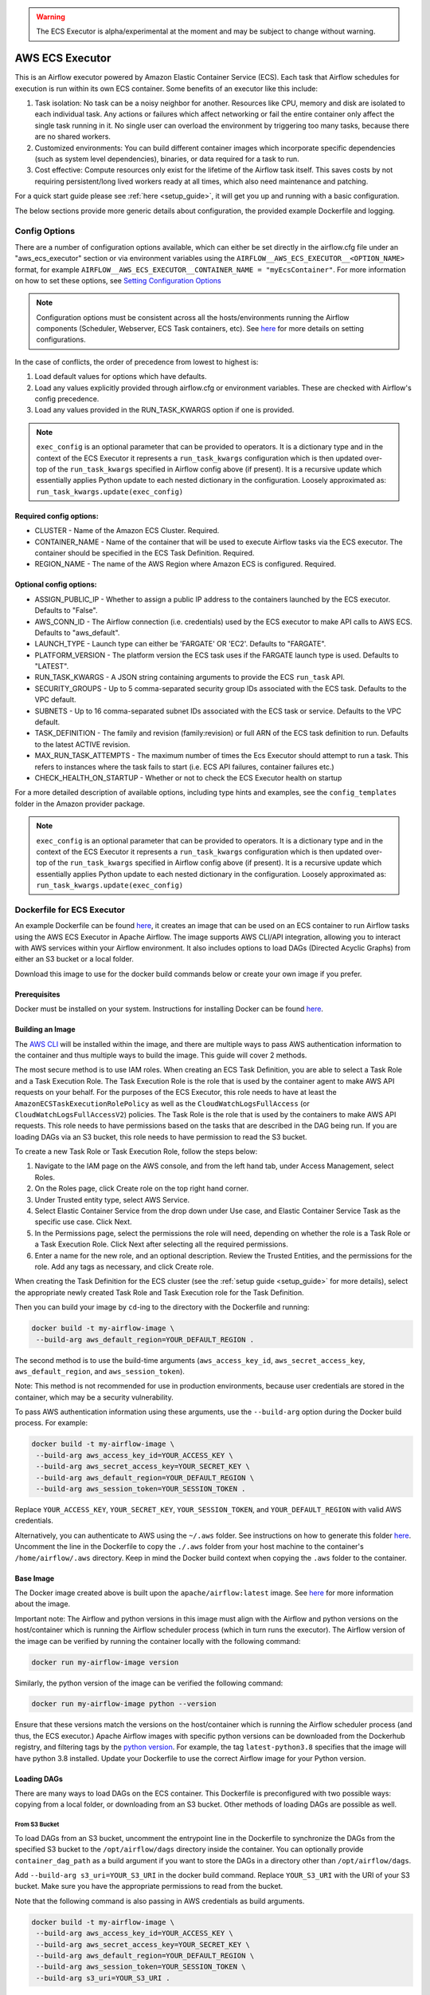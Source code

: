 .. Licensed to the Apache Software Foundation (ASF) under one
    or more contributor license agreements.  See the NOTICE file
    distributed with this work for additional information
    regarding copyright ownership.  The ASF licenses this file
    to you under the Apache License, Version 2.0 (the
    "License"); you may not use this file except in compliance
    with the License.  You may obtain a copy of the License at

 ..   http://www.apache.org/licenses/LICENSE-2.0

 .. Unless required by applicable law or agreed to in writing,
    software distributed under the License is distributed on an
    "AS IS" BASIS, WITHOUT WARRANTIES OR CONDITIONS OF ANY
    KIND, either express or implied.  See the License for the
    specific language governing permissions and limitations
    under the License.


.. warning::
   The ECS Executor is alpha/experimental at the moment and may be subject to change without warning.


================
AWS ECS Executor
================

This is an Airflow executor powered by Amazon Elastic Container Service
(ECS). Each task that Airflow schedules for execution is run within its
own ECS container. Some benefits of an executor like this include:

1. Task isolation: No task can be a noisy neighbor for another.
   Resources like CPU, memory and disk are isolated to each individual
   task. Any actions or failures which affect networking or fail the
   entire container only affect the single task running in it. No single
   user can overload the environment by triggering too many tasks,
   because there are no shared workers.
2. Customized environments: You can build different container images
   which incorporate specific dependencies (such as system level
   dependencies), binaries, or data required for a task to run.
3. Cost effective: Compute resources only exist for the lifetime of the
   Airflow task itself. This saves costs by not requiring
   persistent/long lived workers ready at all times, which also need
   maintenance and patching.

For a quick start guide please see :ref:`here <setup_guide>`, it will
get you up and running with a basic configuration.

The below sections provide more generic details about configuration, the
provided example Dockerfile and logging.

.. _config-options:

Config Options
--------------

There are a number of configuration options available, which can either
be set directly in the airflow.cfg file under an "aws_ecs_executor"
section or via environment variables using the
``AIRFLOW__AWS_ECS_EXECUTOR__<OPTION_NAME>`` format, for example
``AIRFLOW__AWS_ECS_EXECUTOR__CONTAINER_NAME = "myEcsContainer"``. For
more information on how to set these options, see `Setting Configuration
Options <https://airflow.apache.org/docs/apache-airflow/stable/howto/set-config.html>`__

.. note::
   Configuration options must be consistent across all the hosts/environments running the Airflow components (Scheduler, Webserver, ECS Task containers, etc). See `here <https://airflow.apache.org/docs/apache-airflow/stable/configurations-ref.html>`__ for more details on setting configurations.

In the case of conflicts, the order of precedence from lowest to highest is:

1. Load default values for options which have defaults.
2. Load any values explicitly provided through airflow.cfg or
   environment variables. These are checked with Airflow's config
   precedence.
3. Load any values provided in the RUN_TASK_KWARGS option if one is
   provided.

.. note::
   ``exec_config`` is an optional parameter that can be provided to operators. It is a dictionary type and in the context of the ECS Executor it represents a ``run_task_kwargs`` configuration which is then updated over-top of the ``run_task_kwargs`` specified in Airflow config above (if present). It is a recursive update which essentially applies Python update to each nested dictionary in the configuration. Loosely approximated as: ``run_task_kwargs.update(exec_config)``

Required config options:
~~~~~~~~~~~~~~~~~~~~~~~~

-  CLUSTER - Name of the Amazon ECS Cluster. Required.
-  CONTAINER_NAME - Name of the container that will be used to execute
   Airflow tasks via the ECS executor. The container should be specified
   in the ECS Task Definition. Required.
-  REGION_NAME - The name of the AWS Region where Amazon ECS is configured.
   Required.

Optional config options:
~~~~~~~~~~~~~~~~~~~~~~~~

-  ASSIGN_PUBLIC_IP - Whether to assign a public IP address to the
   containers launched by the ECS executor. Defaults to "False".
-  AWS_CONN_ID - The Airflow connection (i.e. credentials) used by the ECS
   executor to make API calls to AWS ECS. Defaults to "aws_default".
-  LAUNCH_TYPE - Launch type can either be 'FARGATE' OR 'EC2'. Defaults
   to "FARGATE".
-  PLATFORM_VERSION - The platform version the ECS task uses if the
   FARGATE launch type is used. Defaults to "LATEST".
-  RUN_TASK_KWARGS - A JSON string containing arguments to provide the
   ECS ``run_task`` API.
-  SECURITY_GROUPS - Up to 5 comma-separated security group IDs
   associated with the ECS task. Defaults to the VPC default.
-  SUBNETS - Up to 16 comma-separated subnet IDs associated with the ECS
   task or service. Defaults to the VPC default.
-  TASK_DEFINITION - The family and revision (family:revision) or full
   ARN of the ECS task definition to run. Defaults to the latest ACTIVE
   revision.
-  MAX_RUN_TASK_ATTEMPTS - The maximum number of times the Ecs Executor
   should attempt to run a task. This refers to instances where the task
   fails to start (i.e. ECS API failures, container failures etc.)
-  CHECK_HEALTH_ON_STARTUP - Whether or not to check the ECS Executor
   health on startup

For a more detailed description of available options, including type
hints and examples, see the ``config_templates`` folder in the Amazon
provider package.

.. note::
   ``exec_config`` is an optional parameter that can be provided to operators. It is a dictionary type and in the context of the ECS Executor it represents a ``run_task_kwargs`` configuration which is then updated over-top of the ``run_task_kwargs`` specified in Airflow config above (if present). It is a recursive update which essentially applies Python update to each nested dictionary in the configuration. Loosely approximated as: ``run_task_kwargs.update(exec_config)``

.. _dockerfile_for_ecs_executor:

Dockerfile for ECS Executor
---------------------------

An example Dockerfile can be found `here <https://github.com/apache/airflow/blob/main/airflow/providers/amazon/aws/executors/ecs/Dockerfile>`__, it creates an
image that can be used on an ECS container to run Airflow tasks using
the AWS ECS Executor in Apache Airflow. The image supports AWS CLI/API
integration, allowing you to interact with AWS services within your
Airflow environment. It also includes options to load DAGs (Directed
Acyclic Graphs) from either an S3 bucket or a local folder.

Download this image to use for the docker build commands below or create
your own image if you prefer.

Prerequisites
~~~~~~~~~~~~~

Docker must be installed on your system. Instructions for installing
Docker can be found `here <https://docs.docker.com/get-docker/>`__.

Building an Image
~~~~~~~~~~~~~~~~~

The `AWS CLI <https://aws.amazon.com/cli/>`__ will be installed within the
image, and there are multiple ways to pass AWS authentication
information to the container and thus multiple ways to build the image.
This guide will cover 2 methods.

The most secure method is to use IAM roles. When creating an ECS Task
Definition, you are able to select a Task Role and a Task Execution
Role. The Task Execution Role is the role that is used by the container
agent to make AWS API requests on your behalf. For the purposes of the
ECS Executor, this role needs to have at least the
``AmazonECSTaskExecutionRolePolicy`` as well as the
``CloudWatchLogsFullAccess`` (or ``CloudWatchLogsFullAccessV2``) policies. The Task Role is the role that is
used by the containers to make AWS API requests. This role needs to have
permissions based on the tasks that are described in the DAG being run.
If you are loading DAGs via an S3 bucket, this role needs to have
permission to read the S3 bucket.

To create a new Task Role or Task Execution Role, follow the steps
below:

1. Navigate to the IAM page on the AWS console, and from the left hand
   tab, under Access Management, select Roles.
2. On the Roles page, click Create role on the top right hand corner.
3. Under Trusted entity type, select AWS Service.
4. Select Elastic Container Service from the drop down under Use case,
   and Elastic Container Service Task as the specific use case. Click
   Next.
5. In the Permissions page, select the permissions the role will need,
   depending on whether the role is a Task Role or a Task Execution
   Role. Click Next after selecting all the required permissions.
6. Enter a name for the new role, and an optional description. Review
   the Trusted Entities, and the permissions for the role. Add any tags
   as necessary, and click Create role.

When creating the Task Definition for the ECS cluster (see the :ref:`setup guide <setup_guide>` for more details), select the appropriate
newly created Task Role and Task Execution role for the Task Definition.

Then you can build your image by ``cd``-ing to the directory with the Dockerfile and running:

.. code-block:: bash

   docker build -t my-airflow-image \
    --build-arg aws_default_region=YOUR_DEFAULT_REGION .


The second method is to use the build-time arguments
(``aws_access_key_id``, ``aws_secret_access_key``,
``aws_default_region``, and ``aws_session_token``).

Note: This method is not recommended for use in production environments,
because user credentials are stored in the container, which may be a
security vulnerability.

To pass AWS authentication information using these arguments, use the
``--build-arg`` option during the Docker build process. For example:

.. code-block:: bash

   docker build -t my-airflow-image \
    --build-arg aws_access_key_id=YOUR_ACCESS_KEY \
    --build-arg aws_secret_access_key=YOUR_SECRET_KEY \
    --build-arg aws_default_region=YOUR_DEFAULT_REGION \
    --build-arg aws_session_token=YOUR_SESSION_TOKEN .

Replace ``YOUR_ACCESS_KEY``, ``YOUR_SECRET_KEY``,
``YOUR_SESSION_TOKEN``, and ``YOUR_DEFAULT_REGION`` with valid AWS
credentials.

Alternatively, you can authenticate to AWS using the ``~/.aws`` folder.
See instructions on how to generate this folder
`here <https://docs.aws.amazon.com/cli/latest/userguide/cli-configure-files.html>`__.
Uncomment the line in the Dockerfile to copy the ``./.aws`` folder from
your host machine to the container's ``/home/airflow/.aws`` directory.
Keep in mind the Docker build context when copying the ``.aws`` folder
to the container.

Base Image
~~~~~~~~~~

The Docker image created above is built upon the ``apache/airflow:latest`` image. See
`here <https://hub.docker.com/r/apache/airflow>`__ for more information
about the image.

Important note: The Airflow and python versions in this image must align
with the Airflow and python versions on the host/container which is
running the Airflow scheduler process (which in turn runs the executor).
The Airflow version of the image can be verified by running the
container locally with the following command:

.. code-block:: bash

   docker run my-airflow-image version

Similarly, the python version of the image can be verified the following
command:

.. code-block:: bash

   docker run my-airflow-image python --version

Ensure that these versions match the versions on the host/container
which is running the Airflow scheduler process (and thus, the ECS
executor.) Apache Airflow images with specific python versions can be
downloaded from the Dockerhub registry, and filtering tags by the
`python
version <https://hub.docker.com/r/apache/airflow/tags?page=1&name=3.8>`__.
For example, the tag ``latest-python3.8`` specifies that the image will
have python 3.8 installed. Update your Dockerfile to use the correct Airflow
image for your Python version.


Loading DAGs
~~~~~~~~~~~~

There are many ways to load DAGs on the ECS container. This Dockerfile
is preconfigured with two possible ways: copying from a local folder, or
downloading from an S3 bucket. Other methods of loading DAGs are
possible as well.

From S3 Bucket
^^^^^^^^^^^^^^

To load DAGs from an S3 bucket, uncomment the entrypoint line in the
Dockerfile to synchronize the DAGs from the specified S3 bucket to the
``/opt/airflow/dags`` directory inside the container. You can optionally
provide ``container_dag_path`` as a build argument if you want to store
the DAGs in a directory other than ``/opt/airflow/dags``.

Add ``--build-arg s3_uri=YOUR_S3_URI`` in the docker build command.
Replace ``YOUR_S3_URI`` with the URI of your S3 bucket. Make sure you
have the appropriate permissions to read from the bucket.

Note that the following command is also passing in AWS credentials as
build arguments.

.. code-block:: bash

   docker build -t my-airflow-image \
    --build-arg aws_access_key_id=YOUR_ACCESS_KEY \
    --build-arg aws_secret_access_key=YOUR_SECRET_KEY \
    --build-arg aws_default_region=YOUR_DEFAULT_REGION \
    --build-arg aws_session_token=YOUR_SESSION_TOKEN \
    --build-arg s3_uri=YOUR_S3_URI .

From Local Folder
^^^^^^^^^^^^^^^^^

To load DAGs from a local folder, place your DAG files in a folder
within the docker build context on your host machine, and provide the
location of the folder using the ``host_dag_path`` build argument. By
default, the DAGs will be copied to ``/opt/airflow/dags``, but this can
be changed by passing the ``container_dag_path`` build-time argument
during the Docker build process:

.. code-block:: bash

   docker build -t my-airflow-image --build-arg host_dag_path=./dags_on_host --build-arg container_dag_path=/path/on/container .

If choosing to load DAGs onto a different path than
``/opt/airflow/dags``, then the new path will need to be updated in the
Airflow config.

Installing Python Dependencies
~~~~~~~~~~~~~~~~~~~~~~~~~~~~~~

This Dockerfile supports installing Python dependencies via ``pip`` from
a ``requirements.txt`` file. Place your ``requirements.txt`` file in the
same directory as the Dockerfile. If it is in a different location, it
can be specified using the ``requirements_path`` build-argument. Keep in
mind the Docker context when copying the ``requirements.txt`` file.
Uncomment the two appropriate lines in the Dockerfile that copy the
``requirements.txt`` file to the container, and run ``pip install`` to
install the dependencies on the container.

Building Image for ECS Executor
~~~~~~~~~~~~~~~~~~~~~~~~~~~~~~~

Detailed instructions on how to use the Docker image, that you have
created via this readme, with the ECS Executor can be found
:ref:`here <setup_guide>`.

.. _logging:

Logging
-------

Airflow tasks executed via this executor run in ECS containers within
the configured VPC. This means that logs are not directly accessible to
the Airflow Webserver and when containers are stopped, after task
completion, the logs would be permanently lost.

Remote logging should be employed when using the ECS executor to persist
your Airflow Task logs and make them viewable from the Airflow
Webserver.

Configuring Remote Logging
~~~~~~~~~~~~~~~~~~~~~~~~~~

There are many ways to configure remote logging and several supported
destinations. A general overview of Airflow Task logging can be found
`here <https://airflow.apache.org/docs/apache-airflow/stable/administration-and-deployment/logging-monitoring/logging-tasks.html>`__.
Instructions for configuring S3 remote logging can be found
`here <https://airflow.apache.org/docs/apache-airflow-providers-amazon/stable/logging/s3-task-handler.html>`__
and Cloudwatch remote logging
`here <https://airflow.apache.org/docs/apache-airflow-providers-amazon/stable/logging/cloud-watch-task-handlers.html>`__.
Some important things to point out for remote logging in the context of
the ECS executor:

-  The configuration options for Airflow remote logging should be
   configured on all hosts and containers running Airflow. For example
   the Webserver requires this config so that it can fetch logs from
   the remote location and the ECS container requires the config so that
   it can upload the logs to the remote location. See
   `here <https://airflow.apache.org/docs/apache-airflow/stable/howto/set-config.html>`__
   to read more about how to set Airflow configuration via config file
   or environment variable exports.
-  Adding the Airflow remote logging config to the container can be done
   in many ways. Some examples include, but are not limited to:

   -  Exported as environment variables directly in the Dockerfile (see
      the Dockerfile section :ref:`above <dockerfile_for_ecs_executor>`)
   -  Updating the ``airflow.cfg`` file or copy/mounting/downloading a
      custom ``airflow.cfg`` in the Dockerfile.
   -  Added in the ECS Task Definition in plain text or via
      `Secrets/System
      Manager <https://docs.aws.amazon.com/AmazonECS/latest/developerguide/secrets-envvar.html>`__
   -  Or, using `ECS Task Environment
      Files <https://docs.aws.amazon.com/AmazonECS/latest/developerguide/taskdef-envfiles.html>`__

-  You must have credentials configured within the container to be able
   to interact with the remote service for your logs (e.g. S3,
   CloudWatch Logs, etc). This can be done in many ways. Some examples
   include, but are not limited to:

   -  Export credentials into the Dockerfile directly (see the
      Dockerfile section :ref:`above <dockerfile_for_ecs_executor>`)
   -  Configure an Airflow Connection and provide this as the `remote
      logging conn
      id <https://airflow.apache.org/docs/apache-airflow/stable/configurations-ref.html#remote-log-conn-id>`__
      (exported into the container by any of the means listed above or
      your preferred method). Airflow will then use these credentials
      *specifically* for interacting with your chosen remote logging
      destination.

.. note::
   Configuration options must be consistent across all the hosts/environments running the Airflow components (Scheduler, Webserver, ECS Task containers, etc). See `here <https://airflow.apache.org/docs/apache-airflow/stable/configurations-ref.html>`__ for more details on setting configurations.

ECS Task Logging
~~~~~~~~~~~~~~~~

ECS can be configured to use the awslogs log driver to send log
information to CloudWatch Logs for the ECS Tasks themselves. These logs
will include the Airflow Task Operator logging and any other logging
that occurs throughout the life of the process running in the container
(in this case the Airflow CLI command ``airflow tasks run ...``). This
can be helpful for debugging issues with remote logging or while testing
remote logging configuration. Information on enabling this logging can
be found
`here <https://docs.aws.amazon.com/AmazonECS/latest/developerguide/using_awslogs.html>`__.

**Note: These logs will NOT be viewable from the Airflow Webserver UI.**

Performance and Tuning
~~~~~~~~~~~~~~~~~~~~~~

While the ECS executor adds about 50-60 seconds of latency to each
Airflow task execution, due to container startup time, it allows for a
higher degree of parallelism and isolation. We have tested this executor
with over 1,000 tasks scheduled in parallel and observed that up to 500
tasks could be run in parallel simultaneously. The limit of 500 tasks is
in accordance with `ECS Service
Quotas <https://docs.aws.amazon.com/AmazonECS/latest/developerguide/service-quotas.html>`__.

When running this executor, and Airflow generally, at a large scale
there are some configuration options to take into consideration. Many of
the below configurations will either limit how many tasks can run
concurrently or the performance of the scheduler.

-  `core.max_active_tasks_per_dag <https://airflow.apache.org/docs/apache-airflow/stable/configurations-ref.html#max-active-tasks-per-dag>`__
-  `core.max_active_runs_per_dag <https://airflow.apache.org/docs/apache-airflow/stable/configurations-ref.html#max-active-runs-per-dag>`__
-  `core.parallelism <https://airflow.apache.org/docs/apache-airflow/stable/configurations-ref.html#parallelism>`__
-  `scheduler.max_tis_per_query <https://airflow.apache.org/docs/apache-airflow/stable/configurations-ref.html#max-tis-per-query>`__
-  `default_pool_task_slot_count <https://airflow.apache.org/docs/apache-airflow/stable/configurations-ref.html#default-pool-task-slot-count>`__
-  `scheduler_health_check_threshold <https://airflow.apache.org/docs/apache-airflow/stable/configurations-ref.html#scheduler-health-check-threshold>`__

.. _setup_guide:


Setting up an ECS Executor for Apache Airflow
---------------------------------------------

There are 3 steps involved in getting an ECS Executor to work in Apache Airflow:

1. Creating a database that Airflow and the tasks running in ECS can connect to.

2. Creating and configuring an ECS Cluster that can run tasks from Airflow.

3. Configuring Airflow to use the ECS Executor and the database.

There are different options for selecting a database backend. See `here <https://airflow.apache.org/docs/apache-airflow/stable/howto/set-up-database.html>`_ for more information about the different options supported by Airflow. The following guide will explain how to set up a PostgreSQL RDS Instance on AWS. The guide will also cover setting up an ECS cluster. The ECS Executor supports various launch types, but this guide will explain how to set up an ECS Fargate cluster.


Setting up an RDS DB Instance for ECS Executors
~~~~~~~~~~~~~~~~~~~~~~~~~~~~~~~~~~~~~~~~~~~~~~~

Create the RDS DB Instance
~~~~~~~~~~~~~~~~~~~~~~~~~~

1. Log in to your AWS Management Console and navigate to the RDS service.

2. Click "Create database" to start creating a new RDS instance.

3. Choose the "Standard create" option, and select PostreSQL.

4. Select the appropriate template, availability and durability.

   - NOTE: At the time of this writing, the "Multi-AZ DB **Cluster**" option does not support setting the database name, which is a required step below.
5. Set the DB Instance name, the username and password.

6. Choose the instance configuration, and storage parameters.

7. In the Connectivity section, select Don't connect to an EC2 compute resource

8. Select or create a VPC and subnet, and allow public access to the DB. Select or create security group and select the Availability Zone.

9.  Open the Additional Configuration tab and set the database name to ``airflow_db``.

10. Select other settings as required, and create the database by clicking Create database.


Test Connectivity
~~~~~~~~~~~~~~~~~

In order to be able to connect to the new RDS instance, you need to allow inbound traffic to the database from your IP address.


1. Under the "Security" heading in the "Connectivity & security" tab of the RDS instance, find the link to the VPC security group for your new RDS DB instance.

2. Create an inbound rule that allows traffic from your IP address(es) on TCP port 5432 (PostgreSQL).

3. Confirm that you can connect to the DB after modifying the security group. This will require having ``psql`` installed. Instructions for installing ``psql`` can be found `here <https://www.postgresql.org/download/>`__.

**NOTE**: Be sure that the status of your DB is Available before testing connectivity

.. code-block:: bash

   psql -h <endpoint> -p 5432 -U <username> <db_name>

The endpoint can be found on the "Connectivity and Security" tab, the username (and password) are the credentials used when creating the database.

The db_name should be ``airflow_db`` (unless a different one was used when creating the database.)

You will be prompted to enter the password if the connection is successful.


Creating an ECS Cluster with Fargate, and Task Definitions
----------------------------------------------------------

In order to create a Task Definition for the ECS Cluster that will work with Apache Airflow, you will need a Docker image that is properly configured. See the :ref:`Dockerfile <dockerfile_for_ecs_executor>` section for instructions on how to do that.

Once the image is built, it needs to be put in a repository where it can be pulled by ECS. There are multiple ways to accomplish this. This guide will go over doing this using Amazon Elastic Container Registry (ECR).

Create an ECR Repository
~~~~~~~~~~~~~~~~~~~~~~~~

1. Log in to your AWS Management Console and navigate to the ECR service.

2. Click Create repository.

3. Name the repository and fill out other information as required.

4. Click Create Repository.

5. Once the repository has been created, click on the repository. Click on the "View push commands" button on the top right.

6. Follow the instructions to push the Docker image, replacing image names as appropriate. Ensure the image is uploaded by refreshing the page once the image is pushed.

Create ECS Cluster
~~~~~~~~~~~~~~~~~~

1. Log in to your AWS Management Console and navigate to the Amazon Elastic Container Service.

2. Click "Clusters" then click "Create Cluster".

3. Make sure that AWS Fargate (Serverless) is selected under Infrastructure.

4. Select other options as required and click Create to create the cluster.

Create Task Definition
~~~~~~~~~~~~~~~~~~~~~~

1. Click on Task Definitions on the left hand bar, and click Create new task definition.

2. Choose the Task Definition Family name. Select AWS Fargate for the Launch Type.

3. Select or create the Task Role and Task Execution Role, and ensure the roles have the required permissions to accomplish their respective tasks. You can choose to create a new Task Execution role that will have the basic minimum permissions in order for the task to run.

4. Select a name for the container, and use the image URI of the image that was pushed in the previous section. Make sure the role being used has the required permissions to pull the image.

5. Add the following environment variables to the container:

- ``AIRFLOW__DATABASE__SQL_ALCHEMY_CONN``, with the value being the PostgreSQL connection string in the following format using the values set during the `Database section <#create-the-rds-db-instance>`_ above:

.. code-block:: bash

   postgresql+psycopg2://<username>:<password>@<endpoint>/<database_name>


- ``AIRFLOW__ECS_EXECUTOR__SECURITY_GROUPS``, with the value being a comma separated list of security group IDs associated with the VPC used for the RDS instance.

- ``AIRFLOW__ECS_EXECUTOR__SUBNETS``, with the value being a comma separated list of subnet IDs of the subnets associated with the RDS instance.

1. Add other configuration as necessary for Airflow generally (see `here <https://airflow.apache.org/docs/apache-airflow/stable/configurations-ref.html>`__), the ECS executor (see :ref:`here <config-options>`) or for remote logging (see :ref:`here <logging>`). Note that any configuration changes should be made across the entire Airflow environment to keep configuration consistent.

2. Click Create.

Allow ECS Containers to Access RDS Database
~~~~~~~~~~~~~~~~~~~~~~~~~~~~~~~~~~~~~~~~~~~

As a final step, access to the database must be configured for the ECS containers. Many different networking configurations are possible, but one possible approach is:

1. Log in to your AWS Management Console and navigate to the VPC Dashboard.

2. On the left hand, under the Security heading, click Security groups.

3. Select the security group associated with your RDS instance, and click Edit inbound rules.

4. Add a new rule that allows PostgreSQL type traffic to the CIDR of the subnet(s) associated with the Ecs cluster.

Configure Airflow
~~~~~~~~~~~~~~~~~

To configure Airflow to utilize the ECS Executor and leverage the resources we've set up, create a script (e.g., ``ecs_executor_config.sh``) with the following contents:

.. code-block:: bash

   export AIRFLOW__CORE__EXECUTOR='airflow.providers.amazon.aws.executors.ecs.ecs_executor.AwsEcsExecutor'

   export AIRFLOW__DATABASE__SQL_ALCHEMY_CONN=<postgres-connection-string>

   export AIRFLOW__AWS_ECS_EXECUTOR__REGION_NAME=<executor-region>

   export AIRFLOW__AWS_ECS_EXECUTOR__CLUSTER=<ecs-cluster-name>

   export AIRFLOW__AWS_ECS_EXECUTOR__CONTAINER_NAME=<ecs-container-name>

   export AIRFLOW__AWS_ECS_EXECUTOR__TASK_DEFINITION=<task-definition-name>

   export AIRFLOW__AWS_ECS_EXECUTOR__LAUNCH_TYPE='FARGATE'

   export AIRFLOW__AWS_ECS_EXECUTOR__PLATFORM_VERSION='LATEST'

   export AIRFLOW__AWS_ECS_EXECUTOR__ASSIGN_PUBLIC_IP='True'

   export AIRFLOW__AWS_ECS_EXECUTOR__SECURITY_GROUPS=<security-group-id-for-rds>

   export AIRFLOW__AWS_ECS_EXECUTOR__SUBNETS=<subnet-id-for-rds>


This script should be run on the host(s) running the Airflow Scheduler and Webserver, before those processes are started.

The script sets environment variables that configure Airflow to use the ECS Executor and provide necessary information for task execution. Any other configuration changes made (such as for remote logging) should be added to this example script to keep configuration consistent across the Airflow environment.

Initialize the Airflow DB
~~~~~~~~~~~~~~~~~~~~~~~~~

The Airflow DB needs to be initialized before it can be used and a user needs to be added for you to log in. The below command adds an admin user (the command will also initialize the DB if it hasn't been already):

.. code-block:: bash

   airflow users create --username admin --password admin --firstname <your first name> --lastname <your last name> --email <your email> --role Admin
